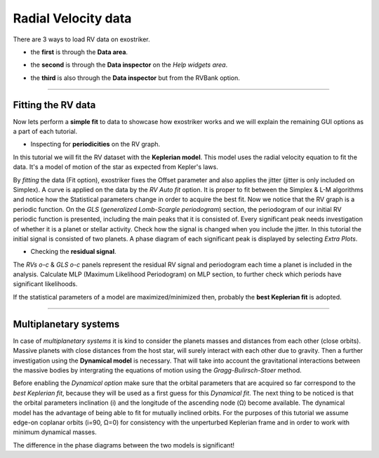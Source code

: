 .. _rvs:

Radial Velocity data
....................

There are 3 ways to load RV data on exostriker.

*  the **first** is through the **Data area**.


.. image:: images/1addrv.gif


* the **second** is through the **Data inspector** on the *Help widgets area*.


.. image:: images/2addrv.gif   


* the **third** is also through the **Data inspector** but from the RVBank option.


.. image:: images/3addrv.gif


---------------------------------------------------------------------------------------

Fitting the RV data
===================

Now lets perform a **simple fit** to data to showcase how exostriker works and we will
explain the remaining GUI options as a part of each tutorial.

*  Inspecting for **periodicities** on the RV graph.

In this tutorial we will fit the RV dataset with the **Keplerian model**. This model uses the radial 
velocity equation to fit the data. It's a model of motion of the star as expected from Kepler's laws. 


.. image:: images/checkperiodrv.gif
  

By *fitting* the data (Fit option), exostriker fixes the Offset parameter and also applies the jitter (jitter is only included on Simplex).
A curve is applied on the data by the *RV Auto fit* option. It is proper to fit between the 
Simplex & L-M algorithms and notice how the Statistical parameters change in order to acquire the best fit.
Now we notice that the RV graph is a periodic function. On the *GLS* (*generalized Lomb-Scargle periodogram*) section,
the periodogram of our initial RV periodic function is presented, including the main peaks that it is 
consisted of. Every significant peak needs investigation of whether it is a planet or stellar activity.
Check how the signal is changed when you include the jitter.
In this tutorial the initial signal is consisted of two planets.
A phase diagram of each significant peak is displayed by selecting *Extra Plots*. 

* Checking the **residual signal**. 

The *RVs o-c* & *GLS o-c* panels represent the residual RV signal and periodogram each time
a planet is included in the analysis. Calculate MLP (Maximum Likelihood Periodogram) on MLP section, to further
check which periods have significant likelihoods.

If the statistical parameters of a model are maximized/minimized then, probably 
the **best Keplerian fit** is adopted. 

----------------------------------------------------------------------------------------

Multiplanetary systems
======================

In case of *multiplanetary systems* it is kind to consider the planets masses and distances from each other (close orbits).
Massive planets with close distances from the host star, will surely interact with each other due to gravity. 
Then a further investigation using the **Dynamical model** is necessary. That will take into account the
gravitational interactions between the massive bodies by intergrating the equations of motion using the 
*Gragg-Bulirsch-Stoer* method.


.. image:: images/dynamicalrv.gif


Before enabling the *Dynamical option* make sure that the orbital parameters that are acquired so far 
correspond to the *best Keplerian fit*, because they will be used as a first guess for this *Dynamical fit*.
The next thing to be noticed is that the orbital parameters inclination (i) and the longitude 
of the ascending node (Ω) become available. The dynamical model has the advantage of being able to fit for 
mutually inclined orbits. For the purposes of this tutorial we assume edge-on coplanar
orbits (i=90, Ω=0) for consistency with the unperturbed Keplerian frame and in order to work with minimum
dynamical masses.

The difference in the phase diagrams between the two models is significant! 



